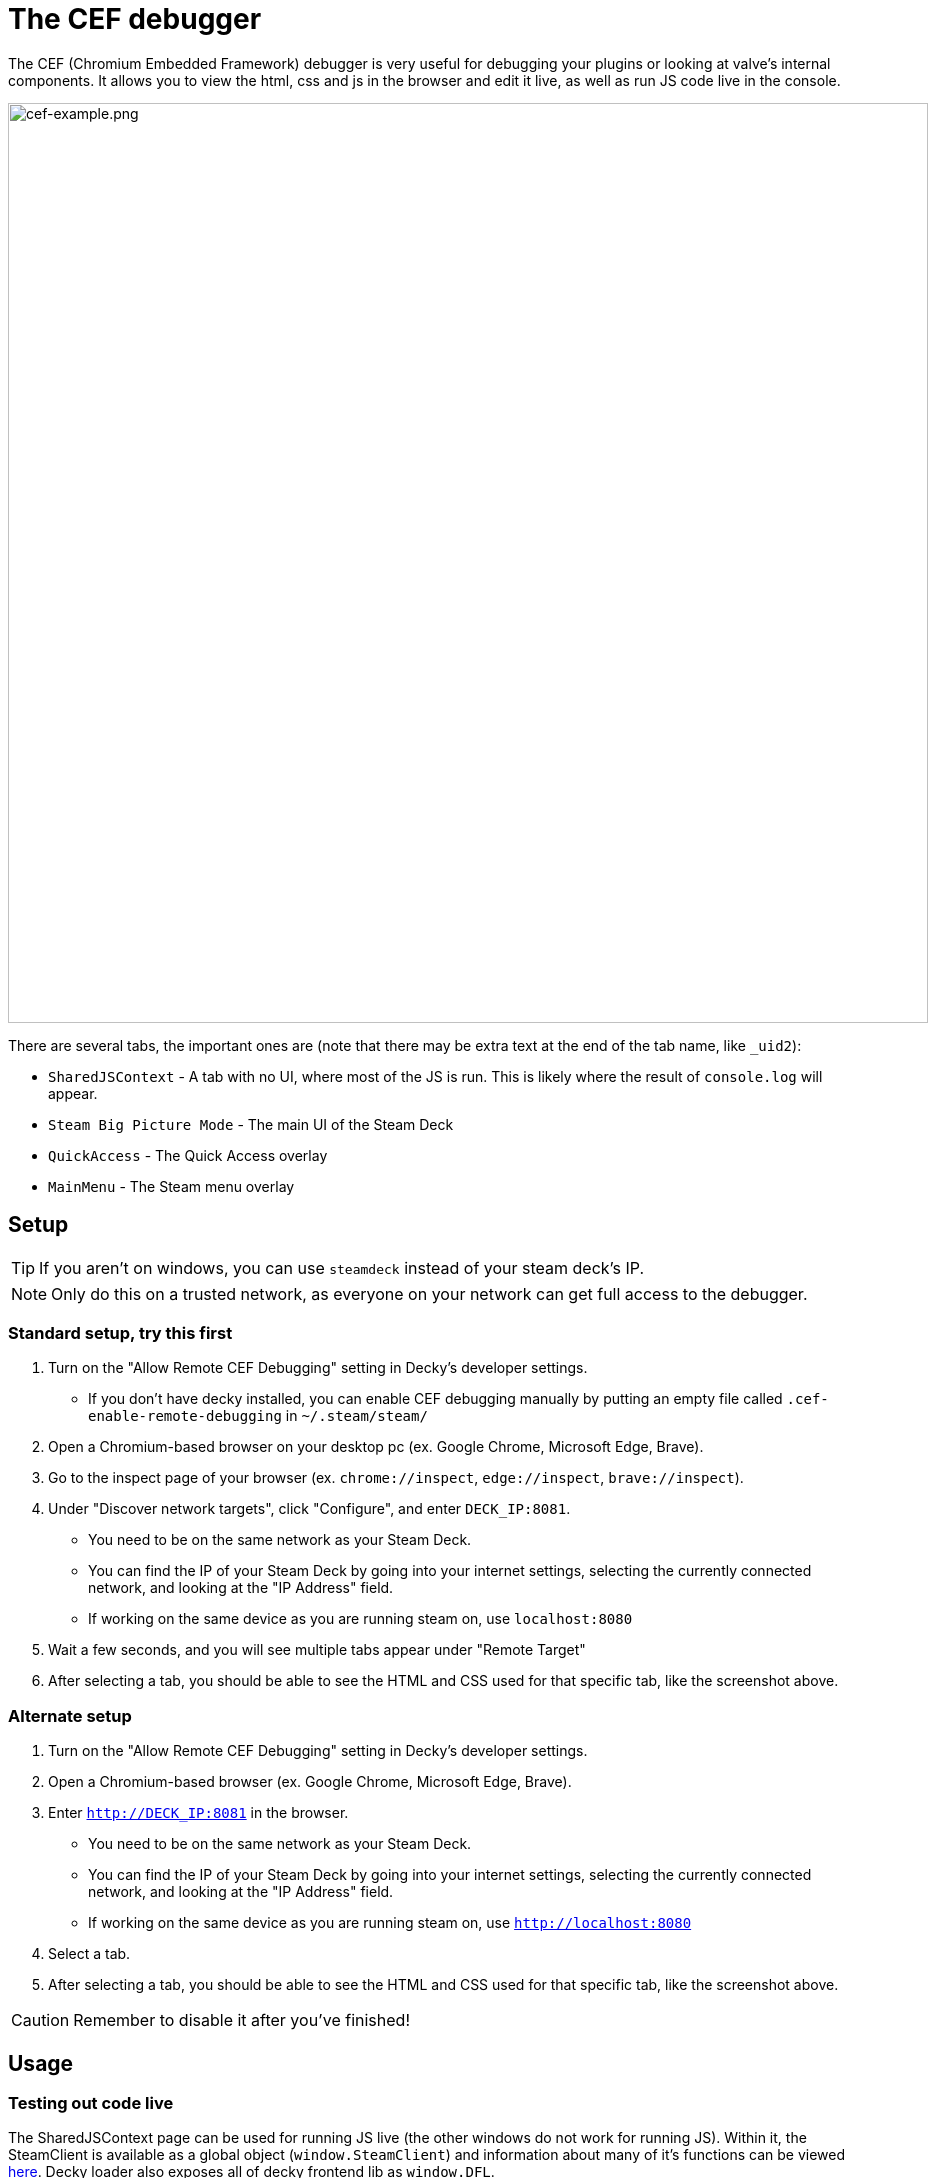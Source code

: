 # The CEF debugger

The CEF (Chromium Embedded Framework) debugger is very useful for debugging your plugins or looking at valve's internal components. It allows you to view the html, css and js in the browser and edit it live, as well as run JS code live in the console.

image::/plugin-dev/cef-example.png[cef-example.png,920]

There are several tabs, the important ones are (note that there may be extra text at the end of the tab name, like `_uid2`):

- `SharedJSContext` - A tab with no UI, where most of the JS is run. This is likely where the result of `console.log` will appear.
- `Steam Big Picture Mode` - The main UI of the Steam Deck
- `QuickAccess` - The Quick Access overlay
- `MainMenu` - The Steam menu overlay

## Setup
TIP: If you aren't on windows, you can use `steamdeck` instead of your steam deck's IP.

NOTE: Only do this on a trusted network, as everyone on your network can get full access to the debugger. 

### Standard setup, try this first
0. Turn on the "Allow Remote CEF Debugging" setting in Decky's developer settings.
- If you don't have decky installed, you can enable CEF debugging manually by putting an empty file called `.cef-enable-remote-debugging` in `~/.steam/steam/`
0. Open a Chromium-based browser on your desktop pc (ex. Google Chrome, Microsoft Edge, Brave).
0. Go to the inspect page of your browser (ex. `chrome://inspect`, `edge://inspect`, `brave://inspect`).
0. Under "Discover network targets", click "Configure", and enter `DECK_IP:8081`.
- You need to be on the same network as your Steam Deck.
- You can find the IP of your Steam Deck by going into your internet settings, selecting the currently connected network, and looking at the "IP Address" field.
- If working on the same device as you are running steam on, use `localhost:8080`
0. Wait a few seconds, and you will see multiple tabs appear under "Remote Target"
0. After selecting a tab, you should be able to see the HTML and CSS used for that specific tab, like the screenshot above.

### Alternate setup
0. Turn on the "Allow Remote CEF Debugging" setting in Decky's developer settings.
0. Open a Chromium-based browser (ex. Google Chrome, Microsoft Edge, Brave).
0. Enter `http://DECK_IP:8081` in the browser.
- You need to be on the same network as your Steam Deck.
- You can find the IP of your Steam Deck by going into your internet settings, selecting the currently connected network, and looking at the "IP Address" field.
- If working on the same device as you are running steam on, use `http://localhost:8080`
0. Select a tab.
0. After selecting a tab, you should be able to see the HTML and CSS used for that specific tab, like the screenshot above.

CAUTION: Remember to disable it after you've finished!

## Usage
### Testing out code live
The SharedJSContext page can be used for running JS live (the other windows do not work for running JS). Within it, the SteamClient is available as a global object (`window.SteamClient`) and information about many of it's functions can be viewed link:https://github.com/SteamDeckHomebrew/decky-frontend-lib/pull/92/files[here]. Decky loader also exposes all of decky frontend lib as `window.DFL`.

video::/plugin-dev/cefdebugger-compressed6.mp4[cefdebugger-compressed6.mp4]

### Example usage, extracting a colour from the UI
The element picker in the top left of the debugger menu can be used to easily select any element in the UI, and then the style menu at the bottom can be used for extracting or editing css live.

video::/plugin-dev/cef-example-video.webm[cef-example-video.webm,920,opts="loop"]